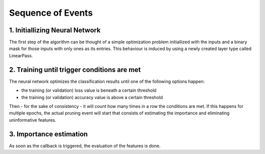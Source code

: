 Sequence of Events
==================

1. Initiallizing Neural Network
-------------------------------

The first step of the algorithm can be thought of a simple optimization problem initiallized with the inputs and a binary mask for those inputs with only ones as its entries. This behaviour is induced by using a newly created layer type called LinearPass.

2. Training until trigger conditions are met
--------------------------------------------

The neural network optimizes the classification results until one of the following options happen:

- the training (or validation) loss value is beneath a certain threshold

- the training (or validation) accuracy value is above a certain threshold

Then - for the sake of consistency - it will count how many times in a row the conditions are met. If this happens for multiple epochs, the actual pruning event will start that consists of estimating the importance and eliminating uninformative features.

3. Importance estimation
------------------------

As soon as the callback is triggered, the evaluation of the features is done.